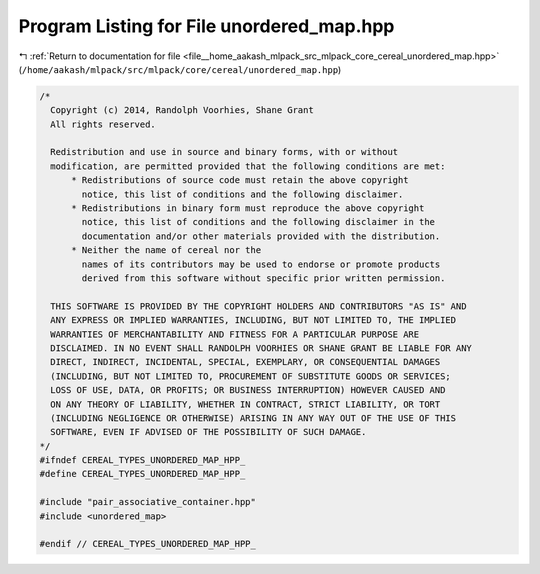 
.. _program_listing_file__home_aakash_mlpack_src_mlpack_core_cereal_unordered_map.hpp:

Program Listing for File unordered_map.hpp
==========================================

|exhale_lsh| :ref:`Return to documentation for file <file__home_aakash_mlpack_src_mlpack_core_cereal_unordered_map.hpp>` (``/home/aakash/mlpack/src/mlpack/core/cereal/unordered_map.hpp``)

.. |exhale_lsh| unicode:: U+021B0 .. UPWARDS ARROW WITH TIP LEFTWARDS

.. code-block:: cpp

   
   /*
     Copyright (c) 2014, Randolph Voorhies, Shane Grant
     All rights reserved.
   
     Redistribution and use in source and binary forms, with or without
     modification, are permitted provided that the following conditions are met:
         * Redistributions of source code must retain the above copyright
           notice, this list of conditions and the following disclaimer.
         * Redistributions in binary form must reproduce the above copyright
           notice, this list of conditions and the following disclaimer in the
           documentation and/or other materials provided with the distribution.
         * Neither the name of cereal nor the
           names of its contributors may be used to endorse or promote products
           derived from this software without specific prior written permission.
   
     THIS SOFTWARE IS PROVIDED BY THE COPYRIGHT HOLDERS AND CONTRIBUTORS "AS IS" AND
     ANY EXPRESS OR IMPLIED WARRANTIES, INCLUDING, BUT NOT LIMITED TO, THE IMPLIED
     WARRANTIES OF MERCHANTABILITY AND FITNESS FOR A PARTICULAR PURPOSE ARE
     DISCLAIMED. IN NO EVENT SHALL RANDOLPH VOORHIES OR SHANE GRANT BE LIABLE FOR ANY
     DIRECT, INDIRECT, INCIDENTAL, SPECIAL, EXEMPLARY, OR CONSEQUENTIAL DAMAGES
     (INCLUDING, BUT NOT LIMITED TO, PROCUREMENT OF SUBSTITUTE GOODS OR SERVICES;
     LOSS OF USE, DATA, OR PROFITS; OR BUSINESS INTERRUPTION) HOWEVER CAUSED AND
     ON ANY THEORY OF LIABILITY, WHETHER IN CONTRACT, STRICT LIABILITY, OR TORT
     (INCLUDING NEGLIGENCE OR OTHERWISE) ARISING IN ANY WAY OUT OF THE USE OF THIS
     SOFTWARE, EVEN IF ADVISED OF THE POSSIBILITY OF SUCH DAMAGE.
   */
   #ifndef CEREAL_TYPES_UNORDERED_MAP_HPP_
   #define CEREAL_TYPES_UNORDERED_MAP_HPP_
   
   #include "pair_associative_container.hpp"
   #include <unordered_map>
   
   #endif // CEREAL_TYPES_UNORDERED_MAP_HPP_
